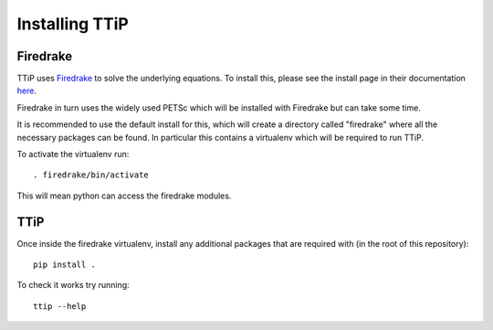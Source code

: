 .. install:

###############
Installing TTiP
###############

Firedrake
=========
TTiP uses `Firedrake <https://firedrakeproject.org/index.html>`__
to solve the underlying equations. To install this, please see the install page
in their documentation `here <https://firedrakeproject.org/download.html>`__.

Firedrake in turn uses the widely used PETSc which will be installed with
Firedrake but can take some time.

It is recommended to use the default install for this, which will create a
directory called "firedrake" where all the necessary packages can be found.
In particular this contains a virtualenv which will be required to run TTiP.

To activate the virtualenv run::

    . firedrake/bin/activate

This will mean python can access the firedrake modules.

TTiP
====

Once inside the firedrake virtualenv, install any additional packages that are
required with (in the root of this repository)::

    pip install .


To check it works try running::

    ttip --help
